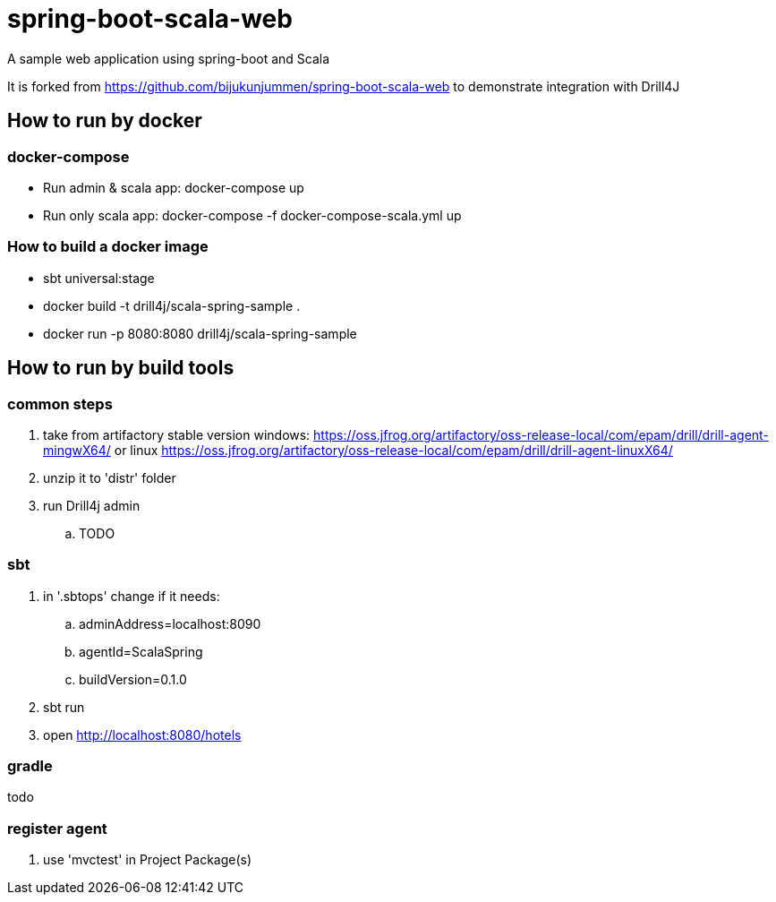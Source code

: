 = spring-boot-scala-web
A sample web application using spring-boot and Scala

It is forked from https://github.com/bijukunjummen/spring-boot-scala-web
to demonstrate integration with Drill4J

== How to run by docker

=== docker-compose

- Run admin & scala app: docker-compose up
- Run only scala app: docker-compose -f docker-compose-scala.yml up

=== How to build a docker image
- sbt universal:stage
- docker build -t drill4j/scala-spring-sample .
- docker run -p 8080:8080 drill4j/scala-spring-sample


== How to run by build tools

=== common steps
. take from artifactory stable version windows: https://oss.jfrog.org/artifactory/oss-release-local/com/epam/drill/drill-agent-mingwX64/
or linux https://oss.jfrog.org/artifactory/oss-release-local/com/epam/drill/drill-agent-linuxX64/
. unzip it to 'distr' folder
. run Drill4j admin
.. TODO

=== sbt

. in '.sbtops' change if it needs:
.. adminAddress=localhost:8090
.. agentId=ScalaSpring
.. buildVersion=0.1.0
. sbt run
. open http://localhost:8080/hotels

=== gradle

todo

=== register agent
. use 'mvctest' in Project Package(s)
